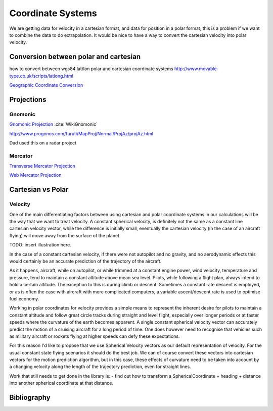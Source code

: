 Coordinate Systems
===================

.. sectionauthor:: Luke Frisken <l.frisken@gmail.com>

We are getting data for velocity in a cartesian format, and data for position in a polar format, this is a problem if we want to combine the data to do extrapolation. It would be nice to have a way to convert the cartesian velocity into polar velocity.


Conversion between polar and cartesian
--------------------------------------


how to convert between wgs84 lat/lon polar and cartesian coordinate systems
http://www.movable-type.co.uk/scripts/latlong.html


`Geographic Coordinate Conversion <https://en.wikipedia.org/wiki/Geographic_coordinate_conversion>`_


Projections
-----------------------------------

Gnomonic
~~~~~~~~~~~
`Gnomonic Projection <https://en.wikipedia.org/wiki/Gnomonic_projection>`_ :cite:`WikiGnomonic`

http://www.progonos.com/furuti/MapProj/Normal/ProjAz/projAz.html

Dad used this on a radar project

Mercator
~~~~~~~~~~~~~~

`Transverse Mercator Projection <https://en.wikipedia.org/wiki/Transverse_Mercator_projection>`_

`Web Mercator Projection <https://en.wikipedia.org/wiki/Web_Mercator>`_

Cartesian vs Polar
----------------------

Velocity
~~~~~~~~~~~~~~~~~~~~~

One of the main differentiating factors between using cartesian and polar
coordinate systems in our calculations will be the way that we want to treat
velocity. A constant spherical velocity, is definitely not the same as a
constant line cartesian velocity vector, while the difference is initially
small, eventually the cartesian velocity (in the case of an aircraft flying)
will move away from the surface of the planet.

TODO: insert illustration here.

In the case of a constant cartesian velocity, if there were not autopilot and no
gravity, and no aerodynamic effects this would certainly be an accurate
prediction of the trajectory of the aircraft.

As it happens, aircraft, while on autopilot, or while trimmed at a constant
engine power, wind velocity, temperature and pressure, tend to maintain a
constant altitude above mean sea level. Pilots, while following a flight plan,
always intend to hold a certain altitude. The exception to this is during
climb or descent. Sometimes a constant rate descent is employed, or as is often
the case with aircraft with more complicated computers, a variable
ascent/descent rate is used to optimise fuel economy.

Working in polar coordinates for velocity provides a simple means to represent
the inherent desire for pilots to maintain a constant altitude and follow great
circle tracks during straight and level flight, especially over longer periods
or at faster speeds where the curvature of the earth becomes apparent. A single
constant spherical velocity vector can accurately predict the motion of a
cruising aircraft for a long period of time. One does however need to recognise that
vehicles such as military aircraft or rockets flying at higher speeds can defy
these expectations.

For this reason I'd like to propose that we use Spherical Velocity vectors as
our default representation of velocity. For the usual constant state flying
scenarios it should do the best job. We can of course convert these vectors
into cartesian vectors for the motion prediction algorithm, but in this case,
these effects of curvature need to be taken into account by a changing velocity
along the length of the trajectory prediction, even for straight lines.


Work that still needs to get done in the library is:
- find out how to transform a SphericalCoordinate + heading + distance into
another spherical coordinate at that distance.


Bibliography
-------------------------

.. bibliography:: /references/SoftwareFinalYear.bib
  :style: unsrtalpha
  :filter: docname in docnames
